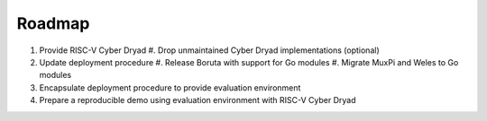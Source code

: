 #######
Roadmap
#######

#. Provide RISC-V Cyber Dryad
   #. Drop unmaintained Cyber Dryad implementations (optional)
#. Update deployment procedure
   #. Release Boruta with support for Go modules
   #. Migrate MuxPi and Weles to Go modules
#. Encapsulate deployment procedure to provide evaluation environment
#. Prepare a reproducible demo using evaluation environment with RISC-V Cyber Dryad
